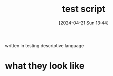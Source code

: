 :PROPERTIES:
:ID:       89002045-2421-4e5e-b7fa-55e4f8d4121c
:END:
#+title: test script
#+date: [2024-04-21 Sun 13:44]
#+startup: overview

written in testing descriptive language
* what they look like
[[file:images/test_script.png]]

